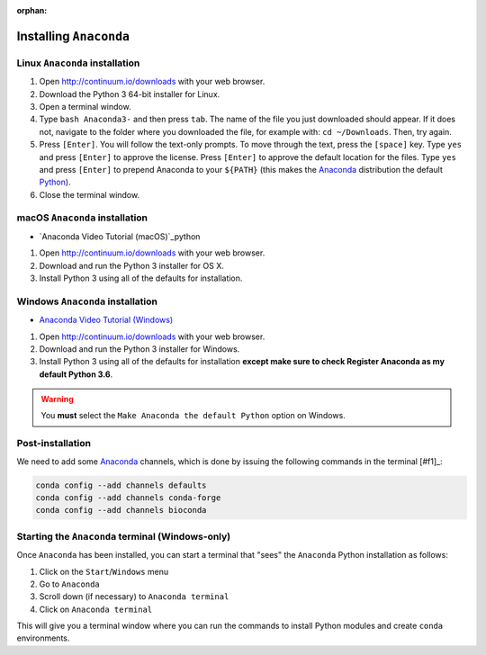 :orphan:

.. ibioic_install_anaconda:

=======================
Installing ``Anaconda``
=======================

-------------------------------
Linux ``Anaconda`` installation
-------------------------------

1. Open http://continuum.io/downloads with your web browser.
2. Download the Python 3 64-bit installer for Linux.
3. Open a terminal window.
4. Type ``bash Anaconda3-`` and then press ``tab``. The name of the file you just downloaded should appear. If it does not, navigate to the folder where you downloaded the file, for example with: ``cd ~/Downloads``. Then, try again.
5. Press ``[Enter]``. You will follow the text-only prompts. To move through the text, press the ``[space]`` key. Type ``yes`` and press ``[Enter]`` to approve the license. Press ``[Enter]`` to approve the default location for the files. Type ``yes`` and press ``[Enter]`` to prepend Anaconda to your ``${PATH}`` (this makes the `Anaconda`_ distribution the default `Python`_).
6. Close the terminal window.

-------------------------------
macOS ``Anaconda`` installation
-------------------------------

- `Anaconda Video Tutorial (macOS)`_python

1. Open http://continuum.io/downloads with your web browser.
2. Download and run the Python 3 installer for OS X.
3. Install Python 3 using all of the defaults for installation.

---------------------------------
Windows ``Anaconda`` installation
---------------------------------

- `Anaconda Video Tutorial (Windows)`_

1. Open http://continuum.io/downloads with your web browser.
2. Download and run the Python 3 installer for Windows.
3. Install Python 3 using all of the defaults for installation **except make sure to check Register Anaconda as my default Python 3.6**.

.. WARNING::
    You **must** select the ``Make Anaconda the default Python`` option on Windows.


-----------------
Post-installation
-----------------

We need to add some `Anaconda`_ channels, which is done by issuing the following commands
in the terminal [#f1]_:

.. code-block:: bash

    conda config --add channels defaults
    conda config --add channels conda-forge
    conda config --add channels bioconda


-------------------------------------------------
Starting the ``Anaconda`` terminal (Windows-only)
-------------------------------------------------

Once ``Anaconda`` has been installed, you can start a terminal that "sees" the ``Anaconda`` Python
installation as follows:

1. Click on the ``Start``/``Windows`` menu
2. Go to ``Anaconda``
3. Scroll down (if necessary) to ``Anaconda terminal``
4. Click on ``Anaconda terminal``

This will give you a terminal window where you can run the commands to install Python modules and
create ``conda`` environments.



.. _Anaconda: http://continuum.io/downloads
.. _Anaconda Video Tutorial (macOS): https://www.youtube.com/watch?v=TcSAln46u9U
.. _Anaconda Video Tutorial (Windows): https://www.youtube.com/watch?v=xxQ0mzZ8UvA
.. _Python: https://www.python.org/

.. [#f1]: The *terminal* means either your ``bash`` terminal (macOS/Linux), or the ``Anaconda`` terminal/``git bash`` terminal (Windows)